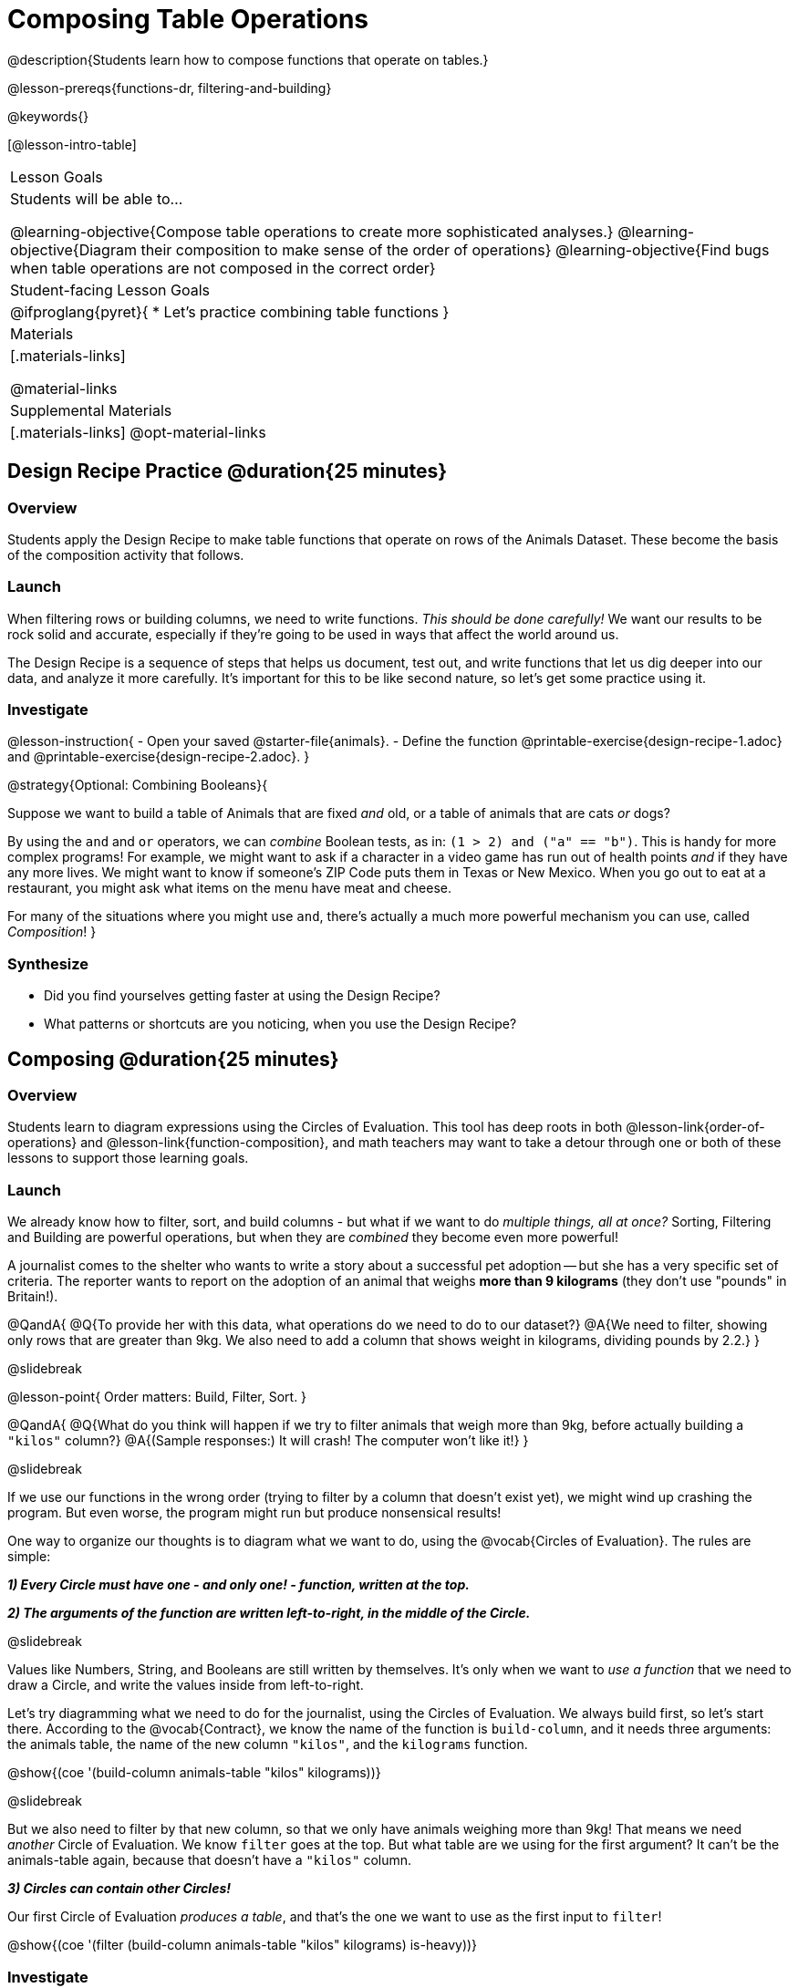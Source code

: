 = Composing Table Operations


@description{Students learn how to compose functions that operate on tables.}

@lesson-prereqs{functions-dr, filtering-and-building}


@keywords{}

[@lesson-intro-table]
|===
| Lesson Goals
| Students will be able to...

@learning-objective{Compose table operations to create more sophisticated analyses.}
@learning-objective{Diagram their composition to make sense of the order of operations}
@learning-objective{Find bugs when table operations are not composed in the correct order}

| Student-facing Lesson Goals
|

@ifproglang{pyret}{
* Let's practice combining table functions
}

| Materials
|[.materials-links]

@material-links

| Supplemental Materials
|[.materials-links]
@opt-material-links

|===

== Design Recipe Practice @duration{25 minutes}

=== Overview
Students apply the Design Recipe to make table functions that operate on rows of the Animals Dataset. These become the basis of the composition activity that follows.


=== Launch
When filtering rows or building columns, we need to write functions. _This should be done carefully!_ We want our results to be rock solid and accurate, especially if they're going to be used in ways that affect the world around us.

The Design Recipe is a sequence of steps that helps us document, test out, and write functions that let us dig deeper into our data, and analyze it more carefully. It's important for this to be like second nature, so let's get some practice using it.

=== Investigate

@lesson-instruction{
- Open your saved @starter-file{animals}.
- Define the function @printable-exercise{design-recipe-1.adoc} and @printable-exercise{design-recipe-2.adoc}.
}

@strategy{Optional: Combining Booleans}{

Suppose we want to build a table of Animals that are fixed _and_ old, or a table of animals that are cats _or_ dogs?

By using the `and` and `or` operators, we can _combine_ Boolean tests, as in: `(1 > 2) and ("a" == "b")`. This is handy for more complex programs! For example, we might want to ask if a character in a video game has run out of health points _and_ if they have any more lives. We might want to know if someone’s ZIP Code puts them in Texas or New Mexico. When you go out to eat at a restaurant, you might ask what items on the menu have meat and cheese.

For many of the situations where you might use `and`, there's actually a much more powerful mechanism you can use, called _Composition_!
}


=== Synthesize
- Did you find yourselves getting faster at using the Design Recipe?
- What patterns or shortcuts are you noticing, when you use the Design Recipe?



== Composing @duration{25 minutes}

=== Overview
Students learn to diagram expressions using the Circles of Evaluation. This tool has deep roots in both @lesson-link{order-of-operations} and @lesson-link{function-composition}, and math teachers may want to take a detour through one or both of these lessons to support those learning goals.

=== Launch
We already know how to filter, sort, and build columns - but what if we want to do _multiple things, all at once?_ Sorting, Filtering and Building are powerful operations, but when they are _combined_ they become even more powerful!

A journalist comes to the shelter who wants to write a story about a successful pet adoption -- but she has a very specific set of criteria. The reporter wants to report on the adoption of an animal that weighs *more than 9 kilograms* (they don't use "pounds" in Britain!).

@QandA{
@Q{To provide her with this data, what operations do we need to do to our dataset?}
@A{We need to filter, showing only rows that are greater than 9kg. We also need to add a column that shows weight in kilograms, dividing pounds by 2.2.}
}

@slidebreak

@lesson-point{
Order matters: Build, Filter, Sort.
}

@QandA{
@Q{What do you think will happen if we try to filter animals that weigh more than 9kg, before actually building a `"kilos"` column?}
@A{(Sample responses:) It will crash! The computer won't like it!}
}

@slidebreak

If we use our functions in the wrong order (trying to filter by a column that doesn’t exist yet), we might wind up crashing the program. But even worse, the program might run but produce nonsensical results!

One way to organize our thoughts is to diagram what we want to do, using the @vocab{Circles of Evaluation}. The rules are simple:

*_1) Every Circle must have one - and only one! - function, written at the top._*

*_2) The arguments of the function are written left-to-right, in the middle of the Circle._*

@slidebreak

Values like Numbers, String, and Booleans are still written by themselves. It's only when we want to _use a function_ that we need to draw a Circle, and write the values inside from left-to-right.

Let's try diagramming what we need to do for the journalist, using the Circles of Evaluation. We always build first, so let's start there. According to the @vocab{Contract}, we know the name of the function is `build-column`, and it needs three arguments: the animals table, the name of the new column `"kilos"`, and the `kilograms` function.

@show{(coe '(build-column animals-table "kilos" kilograms))}

@slidebreak

But we also need to filter by that new column, so that we only have animals weighing more than 9kg! That means we need _another_ Circle of Evaluation. We know `filter` goes at the top. But what table are we using for the first argument? It can't be the animals-table again, because that doesn't have a `"kilos"` column.

*_3) Circles can contain other Circles!_*

Our first Circle of Evaluation _produces a table_, and that's the one we want to use as the first input to `filter`!

@show{(coe '(filter (build-column animals-table "kilos" kilograms) is-heavy))}


=== Investigate

@lesson-instruction{
- Complete @printable-exercise{composing-table-operations.adoc}.
- @opt{For more of a challenge, tackle @opt-printable-exercise{composing-table-operations-order-matters.adoc}}
}

@slidebreak

To convert a Circle of Evaluation into code, *we start at the outside and work our way in*. After each function we write a pair of parentheses, and then convert each argument inside the Circle. The code for this Circle of Evaluation would be @show{(code '(box-plot (filter (filter animals-table is-dog) is-young) "age"))}.

@lesson-instruction{
- Type this into Pyret and see what you get!
- Draw the Circle of Evaluation showing how to make a bar chart showing the species in the shelter, _but only for old animals_. Then convert it to code and type it into Pyret.
- For practice converting Circles of Evaluation into code, complete @printable-exercise{building-from-circles-1.adoc}.
}


@strategy{Teaching Tip}{


Use different color markers to draw the Circles of Evaluation, and then use those same colors when writing the code. This helps make the connection between Circles and code clearer.
}


@lesson-instruction{
Complete @printable-exercise{planning-table-operations.adoc}.
}

=== Synthesize

Was it helpful to think about the Circles, without worrying about @proglang? Why or why not?

== Additional Exercises

@opt-printable-exercise{building-from-circles-2.adoc}
